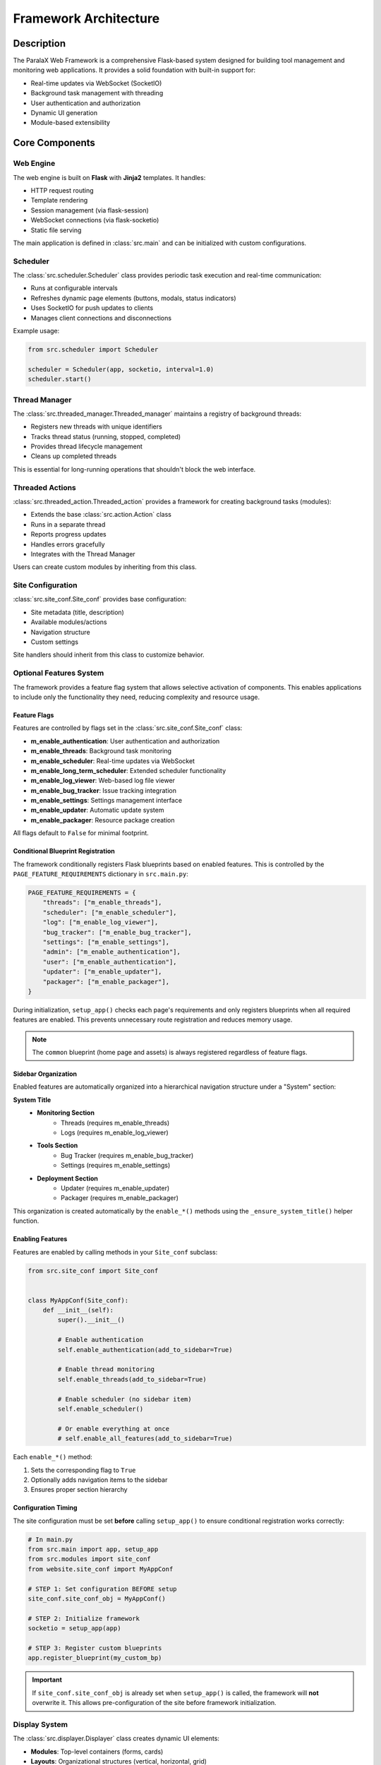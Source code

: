 Framework Architecture
**********************

Description
===========

The ParalaX Web Framework is a comprehensive Flask-based system designed for building tool management and monitoring web applications. It provides a solid foundation with built-in support for:

* Real-time updates via WebSocket (SocketIO)
* Background task management with threading
* User authentication and authorization
* Dynamic UI generation
* Module-based extensibility

Core Components
===============

Web Engine
----------

The web engine is built on **Flask** with **Jinja2** templates. It handles:

* HTTP request routing
* Template rendering
* Session management (via flask-session)
* WebSocket connections (via flask-socketio)
* Static file serving

The main application is defined in :class:`src.main` and can be initialized with custom configurations.

Scheduler
---------

The :class:`src.scheduler.Scheduler` class provides periodic task execution and real-time communication:

* Runs at configurable intervals
* Refreshes dynamic page elements (buttons, modals, status indicators)
* Uses SocketIO for push updates to clients
* Manages client connections and disconnections

Example usage:

.. code-block:: python

   from src.scheduler import Scheduler
   
   scheduler = Scheduler(app, socketio, interval=1.0)
   scheduler.start()

Thread Manager
--------------

The :class:`src.threaded_manager.Threaded_manager` maintains a registry of background threads:

* Registers new threads with unique identifiers
* Tracks thread status (running, stopped, completed)
* Provides thread lifecycle management
* Cleans up completed threads

This is essential for long-running operations that shouldn't block the web interface.

Threaded Actions
----------------

:class:`src.threaded_action.Threaded_action` provides a framework for creating background tasks (modules):

* Extends the base :class:`src.action.Action` class
* Runs in a separate thread
* Reports progress updates
* Handles errors gracefully
* Integrates with the Thread Manager

Users can create custom modules by inheriting from this class.

Site Configuration
------------------

:class:`src.site_conf.Site_conf` provides base configuration:

* Site metadata (title, description)
* Available modules/actions
* Navigation structure
* Custom settings

Site handlers should inherit from this class to customize behavior.

Optional Features System
------------------------

The framework provides a feature flag system that allows selective activation of components. This enables applications to include only the functionality they need, reducing complexity and resource usage.

Feature Flags
^^^^^^^^^^^^^

Features are controlled by flags set in the :class:`src.site_conf.Site_conf` class:

* **m_enable_authentication**: User authentication and authorization
* **m_enable_threads**: Background task monitoring
* **m_enable_scheduler**: Real-time updates via WebSocket
* **m_enable_long_term_scheduler**: Extended scheduler functionality
* **m_enable_log_viewer**: Web-based log file viewer
* **m_enable_bug_tracker**: Issue tracking integration
* **m_enable_settings**: Settings management interface
* **m_enable_updater**: Automatic update system
* **m_enable_packager**: Resource package creation

All flags default to ``False`` for minimal footprint.

Conditional Blueprint Registration
^^^^^^^^^^^^^^^^^^^^^^^^^^^^^^^^^^^

The framework conditionally registers Flask blueprints based on enabled features. This is controlled by the ``PAGE_FEATURE_REQUIREMENTS`` dictionary in ``src.main.py``:

.. code-block:: python

   PAGE_FEATURE_REQUIREMENTS = {
       "threads": ["m_enable_threads"],
       "scheduler": ["m_enable_scheduler"],
       "log": ["m_enable_log_viewer"],
       "bug_tracker": ["m_enable_bug_tracker"],
       "settings": ["m_enable_settings"],
       "admin": ["m_enable_authentication"],
       "user": ["m_enable_authentication"],
       "updater": ["m_enable_updater"],
       "packager": ["m_enable_packager"],
   }

During initialization, ``setup_app()`` checks each page's requirements and only registers blueprints when all required features are enabled. This prevents unnecessary route registration and reduces memory usage.

.. note::
   The ``common`` blueprint (home page and assets) is always registered regardless of feature flags.

Sidebar Organization
^^^^^^^^^^^^^^^^^^^^

Enabled features are automatically organized into a hierarchical navigation structure under a "System" section:

**System Title**
   - **Monitoring Section**
      - Threads (requires m_enable_threads)
      - Logs (requires m_enable_log_viewer)
   
   - **Tools Section**
      - Bug Tracker (requires m_enable_bug_tracker)
      - Settings (requires m_enable_settings)
   
   - **Deployment Section**
      - Updater (requires m_enable_updater)
      - Packager (requires m_enable_packager)

This organization is created automatically by the ``enable_*()`` methods using the ``_ensure_system_title()`` helper function.

Enabling Features
^^^^^^^^^^^^^^^^^

Features are enabled by calling methods in your ``Site_conf`` subclass:

.. code-block:: python

   from src.site_conf import Site_conf
   
   
   class MyAppConf(Site_conf):
       def __init__(self):
           super().__init__()
           
           # Enable authentication
           self.enable_authentication(add_to_sidebar=True)
           
           # Enable thread monitoring
           self.enable_threads(add_to_sidebar=True)
           
           # Enable scheduler (no sidebar item)
           self.enable_scheduler()
           
           # Or enable everything at once
           # self.enable_all_features(add_to_sidebar=True)

Each ``enable_*()`` method:

1. Sets the corresponding flag to ``True``
2. Optionally adds navigation items to the sidebar
3. Ensures proper section hierarchy

Configuration Timing
^^^^^^^^^^^^^^^^^^^^

The site configuration must be set **before** calling ``setup_app()`` to ensure conditional registration works correctly:

.. code-block:: python

   # In main.py
   from src.main import app, setup_app
   from src.modules import site_conf
   from website.site_conf import MyAppConf
   
   # STEP 1: Set configuration BEFORE setup
   site_conf.site_conf_obj = MyAppConf()
   
   # STEP 2: Initialize framework
   socketio = setup_app(app)
   
   # STEP 3: Register custom blueprints
   app.register_blueprint(my_custom_bp)

.. important::
   If ``site_conf.site_conf_obj`` is already set when ``setup_app()`` is called, the framework will **not** overwrite it. This allows pre-configuration of the site before framework initialization.

Display System
--------------

The :class:`src.displayer.Displayer` class creates dynamic UI elements:

* **Modules**: Top-level containers (forms, cards)
* **Layouts**: Organizational structures (vertical, horizontal, grid)
* **Items**: Individual UI components (buttons, inputs, displays)

All elements are rendered in the order they're added, providing predictable layouts.

Example:

.. code-block:: python

   from src.modules.displayer import Displayer, DisplayerItem
   
   disp = Displayer()
   module = {"id": "main", "title": "Control Panel"}
   disp.add_module(module)
   
   # Add items to the module
   item = DisplayerItem("btn_start", "Start", "button")
   disp.add_item(item)

Access Manager
--------------

The :class:`src.access_manager.Access_manager` handles authentication and authorization:

* User login/logout
* Password hashing (bcrypt)
* Role-based access control
* Session management

Configuration is done through application settings, not directly accessed by site handlers.

Utilities
---------

The :mod:`src.utilities` module provides helper functions:

* Breadcrumb navigation management
* Serial port enumeration
* JSON file I/O
* Form data processing
* File system operations
* Modal and dynamic content creation

Additional Features
===================

Updater
-------

The :class:`src.updater.Updater` can check for and apply updates:

* Connects to FTP/SFTP servers
* Downloads new versions
* Applies updates automatically
* Supports rollback on failure

Bug Tracker
-----------

Integration with issue tracking systems (e.g., Redmine) via :mod:`src.bug_tracker`.

Packager
--------

Tools for creating and managing resource packages for distribution.

Import Strategy
===============

The framework supports both standalone and submodule usage through a dual-import pattern:

.. code-block:: python

   # In each module
   try:
       from . import utilities  # Relative import (package mode)
   except ImportError:
       import utilities         # Absolute import (submodule mode)

This allows the framework to work in both scenarios without modification.

Optional Dependencies
=====================

Some features require optional dependencies:

* **pyserial**: For serial port communication
* **paramiko**: For SFTP connections
* **markdown**: For Markdown rendering
* **bcrypt**: For password hashing
* **python-redmine**: For Redmine integration

The framework gracefully handles missing dependencies, disabling related features.

Creating a Site Handler
=======================

To create a custom site handler:

1. **Inherit from Site_conf**:

   Here's a complete example from the manual test webapp:

   .. literalinclude:: ../../tests/manual_test_webapp.py
      :language: python
      :pyobject: TestSiteConf
      :caption: tests/manual_test_webapp.py - Complete Site Configuration

   This example demonstrates:
   - Setting application metadata
   - Building complex sidebar navigation with sections and submenus
   - Enabling all framework features with ``enable_all_features()``
   - Customizing static file paths
   - Adding context processors

   For a simpler starting point:

   .. code-block:: python

      from src.site_conf import Site_conf
      
      class MySiteHandler(Site_conf):
          def __init__(self):
              super().__init__()
              self.m_app = {
                  "name": "My Application",
                  "version": "1.0.0",
                  "icon": "rocket"
              }
              self.m_index = "Welcome to my application"
              
              # Enable only needed features
              self.enable_authentication(add_to_sidebar=True)
              self.enable_threads(add_to_sidebar=True)

2. **Define custom actions**:

   .. code-block:: python

      from src.threaded_action import Threaded_action
      
      class MyAction(Threaded_action):
          def run(self):
              # Your background task logic
              pass

3. **Register routes**:

   .. code-block:: python

      from flask import Blueprint
      
      my_bp = Blueprint('myapp', __name__)
      
      @my_bp.route('/custom')
      def custom_page():
          # Your route logic
          pass

4. **Initialize in main.py**:

   .. code-block:: python

      from my_site_handler import MySiteHandler
      from src.main import app, setup_app
      from src.modules import site_conf
      
      # Set configuration BEFORE setup_app
      site_conf.site_conf_obj = MySiteHandler()
      
      # Initialize framework
      socketio = setup_app(app)
      
      # Register custom blueprints
      app.register_blueprint(my_bp)
